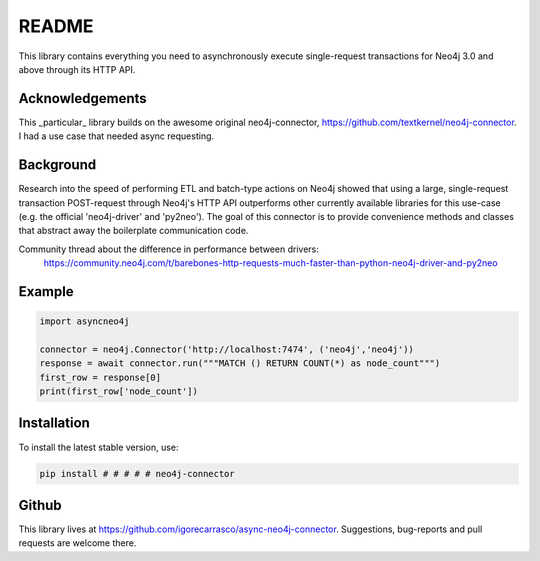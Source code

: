 ******
README
******

This library contains everything you need to asynchronously execute single-request transactions for Neo4j 3.0 and above through its
HTTP API.

Acknowledgements
================

This _particular_ library builds on the awesome original neo4j-connector, https://github.com/textkernel/neo4j-connector. I had a use case that needed async requesting.

Background
==========
Research into the speed of performing ETL and batch-type actions on Neo4j showed that using a large, single-request
transaction POST-request through Neo4j's HTTP API outperforms other currently available libraries for this use-case
(e.g. the official 'neo4j-driver' and 'py2neo'). The goal of this connector is to provide convenience methods and
classes that abstract away the boilerplate communication code.

Community thread about the difference in performance between drivers:
    https://community.neo4j.com/t/barebones-http-requests-much-faster-than-python-neo4j-driver-and-py2neo

Example
=======

.. code-block:: python

    import asyncneo4j

    connector = neo4j.Connector('http://localhost:7474', ('neo4j','neo4j'))
    response = await connector.run("""MATCH () RETURN COUNT(*) as node_count""")
    first_row = response[0]
    print(first_row['node_count'])

Installation
============

To install the latest stable version, use:

.. code:: bash

    pip install # # # # # neo4j-connector

Github
======

This library lives at https://github.com/igorecarrasco/async-neo4j-connector. Suggestions, bug-reports and pull requests are
welcome there.

